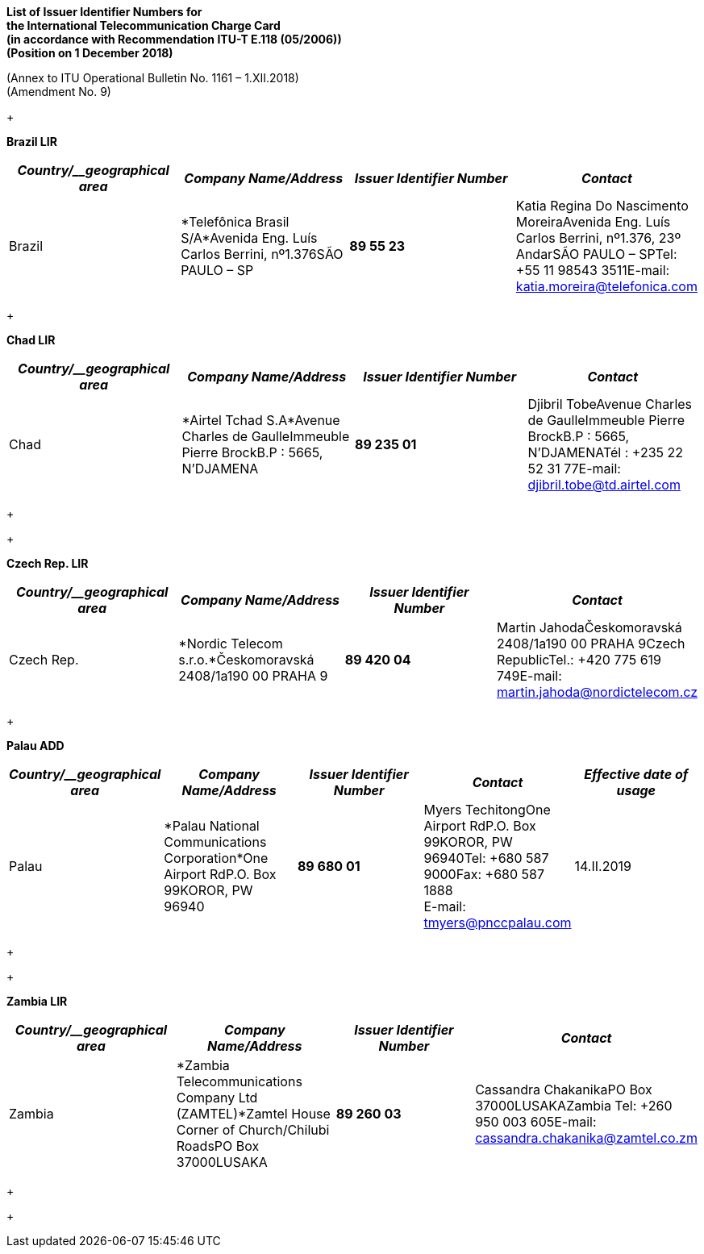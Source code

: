 *List of Issuer Identifier Numbers for +
 the International Telecommunication Charge Card +
 (in accordance with Recommendation ITU-T E.118 (05/2006)) +
 (Position on 1 December 2018)*

(Annex to ITU Operational Bulletin No. 1161 – 1.XII.2018) +
 (Amendment No. 9)

+
 +

*Brazil LIR*

[width=605]
|===
h| _Country/__geographical area_ h| _Company Name/Address_ h| _Issuer Identifier Number_ h| _Contact_
| Brazil | *Telefônica Brasil S/A*Avenida Eng. Luís Carlos Berrini, nº1.376SÃO PAULO – SP | *89 55 23* | Katia Regina Do Nascimento MoreiraAvenida Eng. Luís Carlos Berrini, nº1.376, 23º AndarSÃO PAULO – SPTel: +55 11 98543 3511E-mail: katia.moreira@telefonica.com

|===

+
 +

*Chad LIR*

[width=605]
|===
| _Country/__geographical area_ | _Company Name/Address_ | _Issuer Identifier Number_ | _Contact_

| Chad | *Airtel Tchad S.A*Avenue Charles de GaulleImmeuble Pierre BrockB.P : 5665, N'DJAMENA | *89 235 01* | Djibril TobeAvenue Charles de GaulleImmeuble Pierre BrockB.P : 5665, N'DJAMENATél : +235 22 52 31 77E-mail: djibril.tobe@td.airtel.com

|===

+
 +

+
 +

*Czech Rep. LIR*

[width=605]
|===
h| _Country/__geographical area_ h| _Company Name/Address_ h| _Issuer Identifier Number_ h| _Contact_
| Czech Rep. | *Nordic Telecom s.r.o.*Českomoravská 2408/1a190 00 PRAHA 9 | *89 420 04* | Martin JahodaČeskomoravská 2408/1a190 00 PRAHA 9Czech RepublicTel.: +420 775 619 749[[_Hlk507763894]]E-mail: martin.jahoda@nordictelecom.cz

|===

+

*Palau ADD*

[width=605]
|===
h| _Country/__geographical area_ h| _Company Name/Address_ h| _Issuer Identifier Number_ h| _Contact_ h| _Effective date of usage_
| Palau | *Palau National Communications Corporation*One Airport RdP.O. Box 99KOROR, PW 96940 | *89 680 01* a| Myers TechitongOne Airport RdP.O. Box 99KOROR, PW 96940Tel: +680 587 9000Fax: +680 587 1888 +
 E-mail: tmyers@pnccpalau.com
| 14.II.2019

|===

+
 +

+
 +

*Zambia LIR*

[width=100%]
|===
h| _Country/__geographical area_ h| _Company Name/Address_ h| _Issuer Identifier Number_ h| _Contact_
| Zambia | *Zambia Telecommunications Company Ltd (ZAMTEL)*Zamtel House Corner of Church/Chilubi RoadsPO Box 37000LUSAKA | *89 260 03* | Cassandra ChakanikaPO Box 37000LUSAKAZambia Tel: +260 950 003 605E-mail: cassandra.chakanika@zamtel.co.zm

|===

+
 +

+
 +

